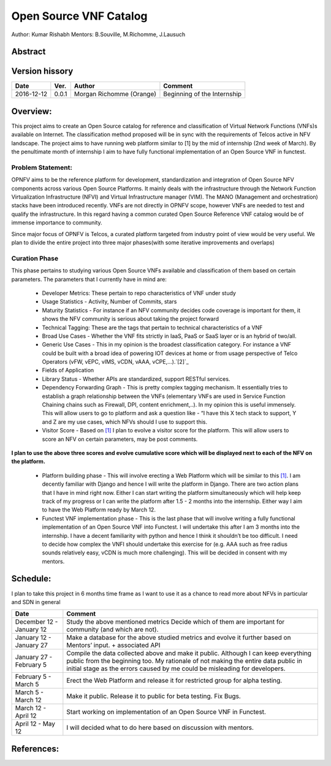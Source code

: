 .. SPDX-License-Identifier: CC-BY-4.0

=======================
Open Source VNF Catalog
=======================

Author: Kumar Rishabh
Mentors: B.Souville, M.Richomme, J.Lausuch

Abstract
========



Version hissory
===============

+------------+----------+------------------+------------------------+
| **Date**   | **Ver.** | **Author**       | **Comment**            |
|            |          |                  |                        |
+------------+----------+------------------+------------------------+
| 2016-12-12 | 0.0.1    | Morgan Richomme  | Beginning of the       |
|            |          | (Orange)         | Internship             |
+------------+----------+------------------+------------------------+


Overview:
=========


This project aims to create an Open Source catalog for reference and
classification of Virtual Network Functions (VNFs)s available on
Internet. The classification method proposed will be in sync with the
requirements of Telcos active in NFV landscape. The project aims to have
running web platform similar to [1] by the mid of internship (2nd week
of March). By the penultimate month of internship I aim to have fully
functional implementation of an Open Source VNF in functest.


Problem Statement:
------------------

OPNFV aims to be the reference platform for development,
standardization and integration of Open Source NFV components across
various Open Source Platforms. It mainly deals with the infrastructure
through the Network Function Virtualization Infrastructure (NFVI) and
Virtual Infrastructure manager (VIM). The MANO (Management and
orchestration) stacks have been introduced recently. VNFs are not
directly in OPNFV scope, however VNFs are needed to test and qualify the
infrastructure. In this regard having a common curated Open Source
Reference VNF catalog would be of immense importance to community.

Since major focus of OPNFV is Telcos, a curated platform targeted from
industry point of view would be very useful. We plan to divide the
entire project into three major phases(with some iterative improvements
and overlaps)


Curation Phase
--------------
This phase pertains to studying various Open Source VNFs available and
classification of them based on certain parameters. The parameters that
I currently have in mind are:

 * Developer Metrics: These pertain to repo characteristics of VNF under
   study
 * Usage Statistics - Activity, Number of Commits, stars
 * Maturity Statistics - For instance if an NFV community decides code
   coverage is important for them, it shows the NFV community is serious
   about taking the project forward
 * Technical Tagging: These are the tags that pertain to technical
   characteristics of a VNF
 * Broad Use Cases - Whether the VNF fits strictly in IaaS, PaaS or
   SaaS layer or is an hybrid of two/all.
 * Generic Use Cases - This in my opinion is the broadest
   classification category. For instance a VNF could be built with a
   broad idea of powering IOT devices at home or from usage perspective
   of Telco Operators (vFW, vEPC, vIMS, vCDN, vAAA, vCPE,...).`[2]`_
 * Fields of Application
 * Library Status - Whether APIs are standardized, support RESTful
   services.
 * Dependency Forwarding Graph - This is pretty complex tagging
   mechanism. It essentially tries to establish a graph relationship
   between the VNFs (elementary VNFs are used in Service Function
   Chaining chains such as Firewall, DPI, content enrichment,..). In my
   opinion this is useful immensely. This will allow users to go to
   platform and ask a question like - “I have this X tech stack to
   support, Y and Z are my use cases, which NFVs should I use to support
   this.
 * Visitor Score - Based on `[1]`_ I plan to evolve a visitor score for
   the platform. This will allow users to score an NFV on certain
   parameters, may be post comments.

**I plan to use the above three scores and evolve cumulative score which
will be displayed next to each of the NFV on the platform.**

 * Platform building phase - This will involve erecting a Web Platform
   which will be similar to this  `[1]`_. I am decently familiar with
   Django and hence I will write the platform in Django. There are two
   action plans that I have in mind right now. Either I can start writing
   the platform simultaneously which will help keep track of my progress
   or I can write the platform after 1.5 - 2 months into the internship.
   Either way I aim to have the Web Platform ready by March 12.
 * Functest VNF implementation phase - This is the last phase that will
   involve writing a fully functional implementation of an Open Source VNF
   into Functest. I will undertake this after I am 3 months into the
   internship. I have a decent familiarity with python and hence I think
   it shouldn’t be too difficult. I need to decide how complex the VNFI
   should undertake this exercise for (e.g. AAA such as free radius sounds
   relatively easy, vCDN is much more challenging).
   This will be decided in consent with my mentors.

Schedule:
=========
I plan to take this project in 6 months time frame as I want to use it
as a chance to read more about NFVs in particular and SDN in general


+--------------------------+------------------------------------------+
| **Date**                 | **Comment**                              |
|                          |                                          |
+--------------------------+------------------------------------------+
| December 12 - January 12 | Study the above mentioned metrics        |
|                          | Decide which of them are important for   |
|                          | community (and which are not).           |
+--------------------------+------------------------------------------+
| January 12 - January 27  | Make a database for the above studied    |
|                          | metrics and evolve it further based on   |
|                          | Mentors’ input. + associated API         |
+--------------------------+------------------------------------------+
| January 27 - February 5  | Compile the data collected above and make|
|                          | it public. Although I can keep everything|
|                          | public from the beginning too. My        |
|                          | rationale of not making the entire data  |
|                          | public in initial stage as the errors    |
|                          | caused by me could be misleading for     |
|                          | developers.                              |
+--------------------------+------------------------------------------+
| February 5 - March 5     | Erect the Web Platform and release it    |
|                          | for restricted group for alpha testing.  |
+--------------------------+------------------------------------------+
| March 5 - March 12       | Make it public. Release it to public for |
|                          | beta testing. Fix Bugs.                  |
+--------------------------+------------------------------------------+
| March 12 - April 12      | Start working on implementation of an    |
|                          | Open Source VNF in Functest.             |
+--------------------------+------------------------------------------+
| April 12 - May 12        | I will decided what to do here based on  |
|                          | discussion with mentors.                 |
+--------------------------+------------------------------------------+


References:
===========

.. _`[1]` : Openhub: https://www.openhub.net/explore/projects

.. _`[2]` : ETSI NFV White Paper: https://portal.etsi.org/Portals/0/TBpages/NFV/Docs/NFV_White_Paper3.pdf

.. _`[3]` : https://wiki.opnfv.org/display/DEV/Intern+Project%3A+Open+Source+VNF+catalog
